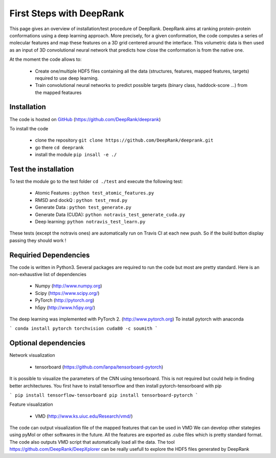 .. highlight:: rst

First Steps with DeepRank
=========================

This page gives an overview of installation/test procedure of DeepRank. DeepRank aims at ranking protein-protein conformations using a deep learning approach. More precisely, for a given conformation, the code computes a series of molecular features and map these features on a 3D grid centered around the interface. This volumetric data is then used as an input of 3D convolutional neural network that predicts how close the conformation is from the native one.

At the moment the code allows to:

	- Create one/multiple HDF5 files containing all the data (structures, features, mapped features, targets) required to use deep learning.

	- Train convolutional neural networks to predict possible targets (binary class, haddock-score ...) from the mapped feataures

Installation
-------------


The code is hosted on GitHub_ (https://github.com/DeepRank/deeprank)

.. _GitHub: https://github.com/DeepRank/deeprank

To install the code

 * clone the repository ``git clone https://github.com/DeepRank/deeprank.git``
 * go there ``cd deeprank``
 * install the module ``pip insall -e ./``

Test the installation
----------------------

To test the module go to the test folder ``cd ./test`` and execute the following test:

	- Atomic Features : ``python test_atomic_features.py``
	- RMSD and dockQ : ``python test_rmsd.py``
	- Generate Data : ``python test_generate.py``
	- Generate Data (CUDA): ``python notravis_test_generate_cuda.py``
	- Deep learning: ``python notravis_test_learn.py``

These tests (except the notravis ones) are automatically run on Travis CI at each new push. So if the build button display passing they should work !

Requiried Dependencies
------------------------

The code is written in Python3. Several packages are required to run the code but most are pretty standard. Here is an non-exhaustive list of dependencies

  * Numpy (http://www.numpy.org)

  * Scipy (https://www.scipy.org/)

  * PyTorch (http://pytorch.org)

  * h5py (http://www.h5py.org/)

The deep learning was implemented with PyTorch 2. (http://www.pytorch.org)
To install pytorch with anaconda

```
conda install pytorch torchvision cuda80 -c soumith
```

Optional dependencies
------------------------

Network visualization

  *  tensorboard (https://github.com/lanpa/tensorboard-pytorch)

It is possible to visualize the parameters of the CNN using tensorboard. This is not required but could help in finding better architectures. You first have to install tensorflow and then install pytorch-tensorboard with pip

```
pip install tensorflow-tensorboard
pip install tensorboard-pytorch
```

Feature visualization

  *  VMD (http://www.ks.uiuc.edu/Research/vmd/)

The code can output visualization file of the mapped features that can be used in VMD We can develop other stategies using pyMol or other softwares in the future. All the features are exported as .cube files which is pretty standard format. The code also outputs VMD script that automatically load all the data. The tool https://github.com/DeepRank/DeepXplorer can be really usefull to explore the HDF5 files generated by DeepRank